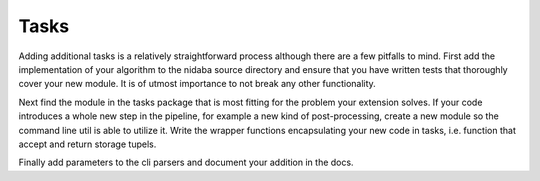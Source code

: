 Tasks
=====

Adding additional tasks is a relatively straightforward process although there
are a few pitfalls to mind. First add the implementation of your algorithm to
the nidaba source directory and ensure that you have written tests that
thoroughly cover your new module. It is of utmost importance to not break any
other functionality. 

Next find the module in the tasks package that is most fitting for the problem
your extension solves. If your code introduces a whole new step in the
pipeline, for example a new kind of post-processing, create a new module so the
command line util is able to utilize it. Write the wrapper functions
encapsulating your new code in tasks, i.e. function that accept and return
storage tupels.

Finally add parameters to the cli parsers and document your addition in the docs.
